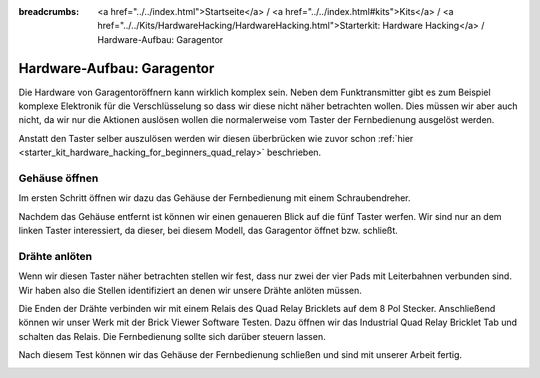 
:breadcrumbs: <a href="../../index.html">Startseite</a> / <a href="../../index.html#kits">Kits</a> / <a href="../../Kits/HardwareHacking/HardwareHacking.html">Starterkit: Hardware Hacking</a> / Hardware-Aufbau: Garagentor

.. _starter_kit_hardware_hacking_garage_control_hardware_setup:

Hardware-Aufbau: Garagentor
===========================

Die Hardware von Garagentoröffnern kann wirklich komplex sein. Neben dem
Funktransmitter gibt es zum Beispiel komplexe Elektronik für die 
Verschlüsselung so dass wir diese nicht näher betrachten wollen. Dies müssen
wir aber auch nicht, da wir nur die Aktionen auslösen wollen die normalerweise
vom Taster der Fernbedienung ausgelöst werden.

Anstatt den Taster selber auszulösen werden wir diesen überbrücken
wie zuvor schon :ref:`hier <starter_kit_hardware_hacking_for_beginners_quad_relay>` 
beschrieben.

Gehäuse öffnen
--------------

Im ersten Schritt öffnen wir dazu das Gehäuse der Fernbedienung
mit einem Schraubendreher.

.. image:: /Images/Kits/hardware_hacking_garage_remote_top_350.jpg
   :scale: 100 %
   :alt: Fernbedienung mit entfertem Gehäuse
   :align: center
   :target: ../../_images/Kits/hardware_hacking_garage_remote_top_1200.jpg

Nachdem das Gehäuse entfernt ist können wir einen genaueren Blick auf die
fünf Taster werfen. Wir sind nur an dem linken Taster interessiert, da dieser,
bei diesem Modell, das Garagentor öffnet bzw. schließt.

.. image:: /Images/Kits/hardware_hacking_garage_remote_top_closeup.jpg
   :scale: 100 %
   :alt: Nahaufname: Fernbedienung Taster
   :align: center
   :target: ../../_images/Kits/hardware_hacking_garage_remote_top_closeup.jpg

Drähte anlöten
--------------

Wenn wir diesen Taster näher betrachten stellen wir fest, dass nur zwei der
vier Pads mit Leiterbahnen verbunden sind. Wir haben also die Stellen 
identifiziert an denen wir unsere Drähte anlöten müssen.

.. image:: /Images/Kits/hardware_hacking_garage_remote_soldered_350.jpg
   :scale: 100 %
   :alt: Fernbedienung mit angelöteten Drähten
   :align: center
   :target: ../../_images/Kits/hardware_hacking_garage_remote_soldered_1200.jpg

Die Enden der Drähte verbinden wir mit einem Relais des Quad Relay Bricklets
auf dem 8 Pol Stecker. Anschließend können wir unser Werk mit der Brick Viewer
Software Testen. Dazu öffnen wir das Industrial Quad Relay Bricklet Tab
und schalten das Relais. Die Fernbedienung sollte sich darüber steuern lassen.

Nach diesem Test können wir das Gehäuse der Fernbedienung schließen und
sind mit unserer Arbeit fertig.

.. image:: /Images/Kits/hardware_hacking_garage_remote_finished_350.jpg
   :scale: 100 %
   :alt: Garagentorfernbedienung mit angeschlossenem Industrial Quad Relay Bricklet
   :align: center
   :target: ../../_images/Kits/hardware_hacking_garage_remote_finished_1200.jpg


